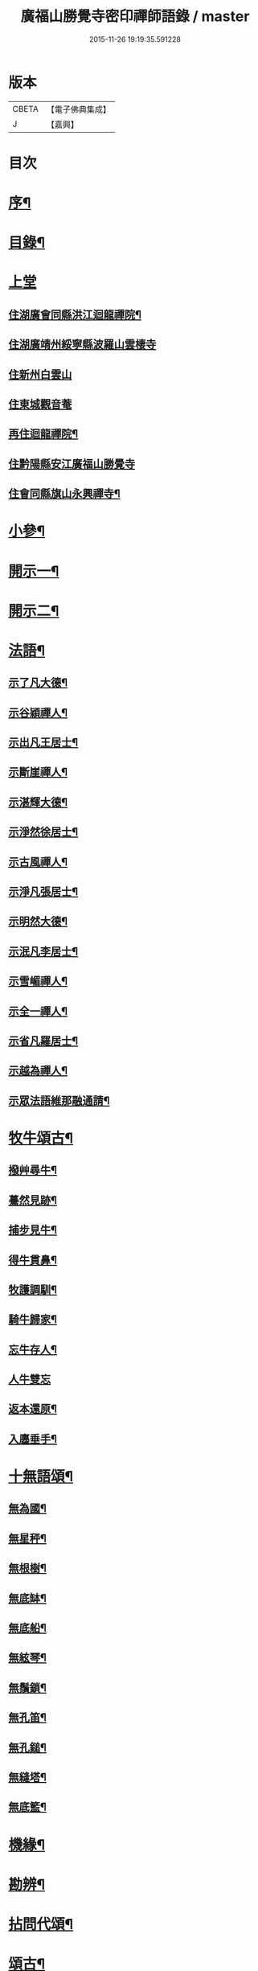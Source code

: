 #+TITLE: 廣福山勝覺寺密印禪師語錄 / master
#+DATE: 2015-11-26 19:19:35.591228
* 版本
 |     CBETA|【電子佛典集成】|
 |         J|【嘉興】    |

* 目次
* [[file:KR6q0489_001.txt::001-0809a2][序¶]]
* [[file:KR6q0489_001.txt::001-0809a22][目錄¶]]
* [[file:KR6q0489_001.txt::0809c1][上堂]]
** [[file:KR6q0489_001.txt::0809c4][住湖廣會同縣洪江迴龍禪院¶]]
** [[file:KR6q0489_001.txt::0811b13][住湖廣靖州綏寧縣波羅山雲棲寺]]
** [[file:KR6q0489_001.txt::0812c21][住新州白雲山]]
** [[file:KR6q0489_001.txt::0813a12][住東城觀音菴]]
** [[file:KR6q0489_002.txt::002-0814a4][再住迴龍禪院¶]]
** [[file:KR6q0489_002.txt::0816a19][住黔陽縣安江廣福山勝覺寺]]
** [[file:KR6q0489_003.txt::003-0819b4][住會同縣旗山永興禪寺¶]]
* [[file:KR6q0489_004.txt::004-0824a4][小參¶]]
* [[file:KR6q0489_005.txt::005-0829a4][開示一¶]]
* [[file:KR6q0489_006.txt::006-0833b4][開示二¶]]
* [[file:KR6q0489_007.txt::007-0838a4][法語¶]]
** [[file:KR6q0489_007.txt::007-0838a5][示了凡大德¶]]
** [[file:KR6q0489_007.txt::007-0838a19][示谷穎禪人¶]]
** [[file:KR6q0489_007.txt::0838b13][示出凡王居士¶]]
** [[file:KR6q0489_007.txt::0838b25][示斷崖禪人¶]]
** [[file:KR6q0489_007.txt::0838c25][示湛輝大德¶]]
** [[file:KR6q0489_007.txt::0839a8][示淨然徐居士¶]]
** [[file:KR6q0489_007.txt::0839a18][示古風禪人¶]]
** [[file:KR6q0489_007.txt::0839b27][示淨凡張居士¶]]
** [[file:KR6q0489_007.txt::0839c8][示明然大德¶]]
** [[file:KR6q0489_007.txt::0839c16][示泯凡李居士¶]]
** [[file:KR6q0489_007.txt::0839c24][示雪嵋禪人¶]]
** [[file:KR6q0489_007.txt::0840a27][示全一禪人¶]]
** [[file:KR6q0489_007.txt::0840b10][示省凡羅居士¶]]
** [[file:KR6q0489_007.txt::0840b18][示越為禪人¶]]
** [[file:KR6q0489_007.txt::0840c2][示眾法語維那融通請¶]]
* [[file:KR6q0489_007.txt::0840c11][牧牛頌古¶]]
** [[file:KR6q0489_007.txt::0840c12][撥艸尋牛¶]]
** [[file:KR6q0489_007.txt::0840c19][驀然見跡¶]]
** [[file:KR6q0489_007.txt::0840c26][捕步見牛¶]]
** [[file:KR6q0489_007.txt::0841a3][得牛貫鼻¶]]
** [[file:KR6q0489_007.txt::0841a10][牧護調馴¶]]
** [[file:KR6q0489_007.txt::0841a17][騎牛歸家¶]]
** [[file:KR6q0489_007.txt::0841a24][忘牛存人¶]]
** [[file:KR6q0489_007.txt::0841a30][人牛雙忘]]
** [[file:KR6q0489_007.txt::0841b8][返本還原¶]]
** [[file:KR6q0489_007.txt::0841b15][入廛垂手¶]]
* [[file:KR6q0489_007.txt::0841b22][十無語頌¶]]
** [[file:KR6q0489_007.txt::0841b23][無為國¶]]
** [[file:KR6q0489_007.txt::0841b26][無星秤¶]]
** [[file:KR6q0489_007.txt::0841b29][無根樹¶]]
** [[file:KR6q0489_007.txt::0841c2][無底缽¶]]
** [[file:KR6q0489_007.txt::0841c5][無底船¶]]
** [[file:KR6q0489_007.txt::0841c8][無絃琴¶]]
** [[file:KR6q0489_007.txt::0841c11][無鬚鎖¶]]
** [[file:KR6q0489_007.txt::0841c14][無孔笛¶]]
** [[file:KR6q0489_007.txt::0841c17][無孔鎚¶]]
** [[file:KR6q0489_007.txt::0841c20][無縫塔¶]]
** [[file:KR6q0489_007.txt::0841c23][無底籃¶]]
* [[file:KR6q0489_008.txt::008-0842a4][機緣¶]]
* [[file:KR6q0489_008.txt::0844c13][勘辨¶]]
* [[file:KR6q0489_008.txt::0845b4][拈問代頌¶]]
* [[file:KR6q0489_009.txt::009-0846a4][頌古¶]]
* [[file:KR6q0489_009.txt::0847b24][續集頌古¶]]
* [[file:KR6q0489_010.txt::010-0850c3][山居　集詩　水居]]
** [[file:KR6q0489_010.txt::010-0850c4][山居¶]]
** [[file:KR6q0489_010.txt::0852a23][雪谷¶]]
** [[file:KR6q0489_010.txt::0852a27][月梅¶]]
** [[file:KR6q0489_010.txt::0852a30][除夕旗山題]]
** [[file:KR6q0489_010.txt::0852b13][元旦¶]]
** [[file:KR6q0489_010.txt::0852b17][秋菊¶]]
** [[file:KR6q0489_010.txt::0852b21][喜晴¶]]
** [[file:KR6q0489_010.txt::0852b25][晚景¶]]
** [[file:KR6q0489_010.txt::0852b29][山行¶]]
** [[file:KR6q0489_010.txt::0852c3][船行¶]]
** [[file:KR6q0489_010.txt::0852c7][次儀廷林公韻¶]]
** [[file:KR6q0489_010.txt::0852c11][春日¶]]
** [[file:KR6q0489_010.txt::0852c15][住耕廣福山堂六首¶]]
*** [[file:KR6q0489_010.txt::0852c16][翫月¶]]
*** [[file:KR6q0489_010.txt::0852c20][竹笻¶]]
*** [[file:KR6q0489_010.txt::0852c24][芒鞋¶]]
*** [[file:KR6q0489_010.txt::0852c28][蓑衣¶]]
*** [[file:KR6q0489_010.txt::0853a2][紙帳¶]]
*** [[file:KR6q0489_010.txt::0853a6][耕犢¶]]
** [[file:KR6q0489_010.txt::0853a10][山居五言¶]]
** [[file:KR6q0489_010.txt::0853a31][楪榆美爾李先生別號省省道人至安江臨勝覺訪師之三韻附此¶]]
** [[file:KR6q0489_010.txt::0853a37][顧余公署¶]]
** [[file:KR6q0489_010.txt::0853a43][夜讀師之語錄¶]]
** [[file:KR6q0489_010.txt::0854b19][宿沚水題新月¶]]
** [[file:KR6q0489_010.txt::0854b22][響山月照雪樓¶]]
** [[file:KR6q0489_010.txt::0854b25][久雨忽晴¶]]
** [[file:KR6q0489_010.txt::0854b28][長嶺之柳池¶]]
** [[file:KR6q0489_010.txt::0854b30][福山詠紅梅]]
** [[file:KR6q0489_010.txt::0854c4][茶谿隔渡桃花¶]]
** [[file:KR6q0489_010.txt::0854c7][旗山詠秋菊¶]]
** [[file:KR6q0489_010.txt::0854c10][雄谿之碧巖峰¶]]
** [[file:KR6q0489_010.txt::0854c13][松林題網形山¶]]
** [[file:KR6q0489_010.txt::0854c16][迴龍和舒居士¶]]
** [[file:KR6q0489_010.txt::0854c22][水居¶]]
** [[file:KR6q0489_010.txt::0855a20][五言¶]]
** [[file:KR6q0489_010.txt::0855a26][絕句¶]]
* [[file:KR6q0489_011.txt::011-0856a4][雜偈　諸贊　自贊¶]]
** [[file:KR6q0489_011.txt::011-0856a5][住勝覺旗山隨處示眾共二十首¶]]
** [[file:KR6q0489_011.txt::0856c6][居山示眾四首¶]]
** [[file:KR6q0489_011.txt::0856c19][示病者¶]]
** [[file:KR6q0489_011.txt::0856c24][春耕示眾¶]]
** [[file:KR6q0489_011.txt::0856c27][贈雲嶔禪人¶]]
** [[file:KR6q0489_011.txt::0856c30][贈雲嶽禪人¶]]
** [[file:KR6q0489_011.txt::0857a3][贈雲徹禪人¶]]
** [[file:KR6q0489_011.txt::0857a6][懷雲岩禪人¶]]
** [[file:KR6q0489_011.txt::0857a9][贈雲岸禪人¶]]
** [[file:KR6q0489_011.txt::0857a12][贈雲岫禪人¶]]
** [[file:KR6q0489_011.txt::0857a15][贈古風掩關¶]]
** [[file:KR6q0489_011.txt::0857a18][贈全一禪人¶]]
** [[file:KR6q0489_011.txt::0857a21][贈雲崢禪人¶]]
** [[file:KR6q0489_011.txt::0857a24][贈雲嶸禪人¶]]
** [[file:KR6q0489_011.txt::0857a27][贈斷崖禪人¶]]
** [[file:KR6q0489_011.txt::0857a30][贈雲崇禪人¶]]
** [[file:KR6q0489_011.txt::0857b3][示雲峰禪者¶]]
** [[file:KR6q0489_011.txt::0857b6][贈養忠禪人¶]]
** [[file:KR6q0489_011.txt::0857b9][贈雲瑞禪人¶]]
** [[file:KR6q0489_011.txt::0857b12][贈雲埜禪人¶]]
** [[file:KR6q0489_011.txt::0857b15][贈雲亭禪人¶]]
** [[file:KR6q0489_011.txt::0857b18][送純修王大德¶]]
** [[file:KR6q0489_011.txt::0857b21][贈雲崑禪人¶]]
** [[file:KR6q0489_011.txt::0857b24][贈雲祥大德¶]]
** [[file:KR6q0489_011.txt::0857b27][示惟菴大德¶]]
** [[file:KR6q0489_011.txt::0857b30][贈廓然大德¶]]
** [[file:KR6q0489_011.txt::0857c3][贈歸元禪人¶]]
** [[file:KR6q0489_011.txt::0857c6][贈簡心王居士¶]]
** [[file:KR6q0489_011.txt::0857c9][贈雲覺禪人¶]]
** [[file:KR6q0489_011.txt::0857c12][贈雲貫禪人¶]]
** [[file:KR6q0489_011.txt::0857c15][贈法海禪人¶]]
** [[file:KR6q0489_011.txt::0857c18][贈法藏禪人¶]]
** [[file:KR6q0489_011.txt::0857c21][贈超凡陳居士¶]]
** [[file:KR6q0489_011.txt::0857c24][贈陳門蕭居士¶]]
** [[file:KR6q0489_011.txt::0857c27][示端石禪人¶]]
** [[file:KR6q0489_011.txt::0857c30][示融通禪人¶]]
** [[file:KR6q0489_011.txt::0858a3][贈寶峰大德¶]]
** [[file:KR6q0489_011.txt::0858a6][贈月朗大德¶]]
** [[file:KR6q0489_011.txt::0858a9][贈越凡賀居士¶]]
** [[file:KR6q0489_011.txt::0858a12][贈賀門陳居士¶]]
** [[file:KR6q0489_011.txt::0858a15][示開照大德¶]]
** [[file:KR6q0489_011.txt::0858a18][示如心禪者¶]]
** [[file:KR6q0489_011.txt::0858a21][贈開凡饒居士¶]]
** [[file:KR6q0489_011.txt::0858a24][贈漢卿馬居士¶]]
** [[file:KR6q0489_011.txt::0858a27][贈盛我鑄鐘¶]]
** [[file:KR6q0489_011.txt::0858a30][示雪嵋禪人¶]]
** [[file:KR6q0489_011.txt::0858b3][寄雲山謝居士¶]]
** [[file:KR6q0489_011.txt::0858b6][贈明鑑周居士¶]]
** [[file:KR6q0489_011.txt::0858b9][贈明輝羅居士¶]]
** [[file:KR6q0489_011.txt::0858b12][贈君召賀居士¶]]
** [[file:KR6q0489_011.txt::0858b15][贈賀門金居士¶]]
** [[file:KR6q0489_011.txt::0858b18][贈瑞雪禪人¶]]
** [[file:KR6q0489_011.txt::0858b21][示月來大德¶]]
** [[file:KR6q0489_011.txt::0858b24][示繼武梁居士¶]]
** [[file:KR6q0489_011.txt::0858b27][贈達心大德¶]]
** [[file:KR6q0489_011.txt::0858b30][贈覺凡胡居士¶]]
** [[file:KR6q0489_011.txt::0858c3][示應天大德¶]]
** [[file:KR6q0489_011.txt::0858c6][贈元見大德¶]]
** [[file:KR6q0489_011.txt::0858c9][示忠和禪者¶]]
** [[file:KR6q0489_011.txt::0858c12][示悟一大德¶]]
** [[file:KR6q0489_011.txt::0858c15][示明一大德¶]]
** [[file:KR6q0489_011.txt::0858c18][贈秉然賀居士¶]]
** [[file:KR6q0489_011.txt::0858c21][贈恒融大德¶]]
** [[file:KR6q0489_011.txt::0858c24][贈恒通大德¶]]
** [[file:KR6q0489_011.txt::0858c27][壽彭居士¶]]
** [[file:KR6q0489_011.txt::0858c30][贈應祿彭居士¶]]
** [[file:KR6q0489_011.txt::0859a3][示寂定大德¶]]
** [[file:KR6q0489_011.txt::0859a6][贈雪谷大德¶]]
** [[file:KR6q0489_011.txt::0859a9][示息塵大德¶]]
** [[file:KR6q0489_011.txt::0859a12][贈無玷楊居士¶]]
** [[file:KR6q0489_011.txt::0859a15][贈本淨楊居士¶]]
** [[file:KR6q0489_011.txt::0859a18][示無著大德¶]]
** [[file:KR6q0489_011.txt::0859a21][示含藏大德¶]]
** [[file:KR6q0489_011.txt::0859a24][示不二大德¶]]
** [[file:KR6q0489_011.txt::0859a27][示得元大德¶]]
** [[file:KR6q0489_011.txt::0859a30][示悟見大德¶]]
** [[file:KR6q0489_011.txt::0859b3][示悟旨大德¶]]
** [[file:KR6q0489_011.txt::0859b6][贈無塵大德¶]]
** [[file:KR6q0489_011.txt::0859b9][贈明覺向居士¶]]
** [[file:KR6q0489_011.txt::0859b12][示從修楊菴主¶]]
** [[file:KR6q0489_011.txt::0859b15][示重修楊居士¶]]
** [[file:KR6q0489_011.txt::0859b18][示思修易居士¶]]
** [[file:KR6q0489_011.txt::0859b21][贈靈冶禪人¶]]
** [[file:KR6q0489_011.txt::0859b24][示華峰禪者¶]]
** [[file:KR6q0489_011.txt::0859b27][贈了為大德¶]]
** [[file:KR6q0489_011.txt::0859b30][贈脫凡王居士¶]]
** [[file:KR6q0489_011.txt::0859c3][示本然大德¶]]
** [[file:KR6q0489_011.txt::0859c6][示惺知向居士¶]]
** [[file:KR6q0489_011.txt::0859c9][示了見禪者¶]]
** [[file:KR6q0489_011.txt::0859c12][示惺然鄧菴主¶]]
** [[file:KR6q0489_011.txt::0859c15][示惺見張居士¶]]
** [[file:KR6q0489_011.txt::0859c18][示明達楊大德¶]]
** [[file:KR6q0489_011.txt::0859c21][示明覺大德¶]]
** [[file:KR6q0489_011.txt::0859c24][示明輝楊居士¶]]
** [[file:KR6q0489_011.txt::0859c27][示明燦居士¶]]
** [[file:KR6q0489_011.txt::0859c30][示明俊楊居士¶]]
** [[file:KR6q0489_011.txt::0860a3][示楊門聶居士¶]]
** [[file:KR6q0489_011.txt::0860a6][示明本大德¶]]
** [[file:KR6q0489_011.txt::0860a9][示明德范居士¶]]
** [[file:KR6q0489_011.txt::0860a12][示惟闊大德¶]]
** [[file:KR6q0489_011.txt::0860a15][示惟現大德¶]]
** [[file:KR6q0489_011.txt::0860a18][示佩玄楊居士¶]]
** [[file:KR6q0489_011.txt::0860a21][示秀川楊居士¶]]
** [[file:KR6q0489_011.txt::0860a24][示國甫楊居士¶]]
** [[file:KR6q0489_011.txt::0860a27][答德公劉居士次韻¶]]
** [[file:KR6q0489_011.txt::0860b7][初祖贊¶]]
** [[file:KR6q0489_011.txt::0860b13][呂巖真人贊劉居士請題¶]]
** [[file:KR6q0489_011.txt::0860b19][自贊月菴請題¶]]
** [[file:KR6q0489_011.txt::0860b22][勝覺監院請¶]]
** [[file:KR6q0489_011.txt::0860b26][嘯峰禪人請¶]]
** [[file:KR6q0489_011.txt::0860b29][雲覺大德請¶]]
** [[file:KR6q0489_011.txt::0860c2][旗山監院請¶]]
** [[file:KR6q0489_011.txt::0860c7][頂目禪人請¶]]
** [[file:KR6q0489_011.txt::0860c10][融通維那請¶]]
** [[file:KR6q0489_011.txt::0860c14][法派¶]]
** [[file:KR6q0489_011.txt::0860c17][聯芳偈¶]]
*** [[file:KR6q0489_011.txt::0860c18][樵山如奐¶]]
*** [[file:KR6q0489_011.txt::0860c21][雲嶸如晥¶]]
*** [[file:KR6q0489_011.txt::0860c24][月菴如朎¶]]
*** [[file:KR6q0489_011.txt::0860c27][德嶠如奕¶]]
*** [[file:KR6q0489_011.txt::0860c30][雪澗如暟¶]]
*** [[file:KR6q0489_011.txt::0861a3][嘯峰如暐¶]]
* [[file:KR6q0489_012.txt::012-0861b4][雜偈¶]]
** [[file:KR6q0489_012.txt::012-0861b5][隨處安居示眾二十首¶]]
** [[file:KR6q0489_012.txt::0861c16][贈明旨胡居士¶]]
** [[file:KR6q0489_012.txt::0861c20][昭然朱居士¶]]
** [[file:KR6q0489_012.txt::0861c24][廣智胡居士¶]]
** [[file:KR6q0489_012.txt::0861c28][贈越凡徐居士¶]]
** [[file:KR6q0489_012.txt::0862a2][六明劉居士¶]]
** [[file:KR6q0489_012.txt::0862a6][廣福徐居士¶]]
** [[file:KR6q0489_012.txt::0862a10][贈明皓尹居士¶]]
** [[file:KR6q0489_012.txt::0862a14][贈曹居士¶]]
** [[file:KR6q0489_012.txt::0862a18][贈梁居士¶]]
** [[file:KR6q0489_012.txt::0862a22][廣榮曹居士¶]]
** [[file:KR6q0489_012.txt::0862a26][贈明湛陳居士¶]]
** [[file:KR6q0489_012.txt::0862a30][贈明和孫居士¶]]
** [[file:KR6q0489_012.txt::0862b4][贈明晶楊居士¶]]
** [[file:KR6q0489_012.txt::0862b8][贈化清瞿居士¶]]
** [[file:KR6q0489_012.txt::0862b12][贈明瑩馬居士¶]]
** [[file:KR6q0489_012.txt::0862b16][如壽王居士¶]]
** [[file:KR6q0489_012.txt::0862b20][如福何居士¶]]
** [[file:KR6q0489_012.txt::0862b24][贈碩雲禪人¶]]
** [[file:KR6q0489_012.txt::0862b28][贈默定禪人¶]]
** [[file:KR6q0489_012.txt::0862c2][贈暹月大德¶]]
** [[file:KR6q0489_012.txt::0862c6][贈法脈大德¶]]
** [[file:KR6q0489_012.txt::0862c10][贈指月堂監院¶]]
** [[file:KR6q0489_012.txt::0862c14][贈爍吼法侄¶]]
** [[file:KR6q0489_012.txt::0862c18][懷美爾李先生¶]]
** [[file:KR6q0489_012.txt::0862c22][贈國楚陳居士¶]]
** [[file:KR6q0489_012.txt::0862c26][贈君選賀居士¶]]
** [[file:KR6q0489_012.txt::0862c30][贈勝甫曾居士¶]]
** [[file:KR6q0489_012.txt::0863a4][贈覺圜上座¶]]
** [[file:KR6q0489_012.txt::0863a8][贈大用大德¶]]
** [[file:KR6q0489_012.txt::0863a12][贈雲量禪人¶]]
** [[file:KR6q0489_012.txt::0863a16][贈頂目大德¶]]
** [[file:KR6q0489_012.txt::0863a20][贈破浪大德¶]]
** [[file:KR6q0489_012.txt::0863a24][贈伯聯蔣居士¶]]
** [[file:KR6q0489_012.txt::0863a28][贈慧達大德¶]]
** [[file:KR6q0489_012.txt::0863b2][贈玉成大德¶]]
** [[file:KR6q0489_012.txt::0863b6][贈純和大德¶]]
** [[file:KR6q0489_012.txt::0863b10][贈圜明蔣居士¶]]
** [[file:KR6q0489_012.txt::0863b14][示月菴禪人¶]]
** [[file:KR6q0489_012.txt::0863b18][示穎微禪人¶]]
** [[file:KR6q0489_012.txt::0863b22][示惠林禪人¶]]
** [[file:KR6q0489_012.txt::0863b26][示德嶠禪人¶]]
** [[file:KR6q0489_012.txt::0863b30][贈純賦大德¶]]
** [[file:KR6q0489_012.txt::0863c4][示月輝大德¶]]
** [[file:KR6q0489_012.txt::0863c8][示正照禪人¶]]
** [[file:KR6q0489_012.txt::0863c12][示應法禪人¶]]
** [[file:KR6q0489_012.txt::0863c16][示光輝禪人¶]]
** [[file:KR6q0489_012.txt::0863c20][示智目大德¶]]
** [[file:KR6q0489_012.txt::0863c24][示本淨禪人¶]]
** [[file:KR6q0489_012.txt::0863c28][示慧峰禪人¶]]
** [[file:KR6q0489_012.txt::0864a2][示靈益禪人¶]]
** [[file:KR6q0489_012.txt::0864a6][示空石禪人¶]]
** [[file:KR6q0489_012.txt::0864a10][示嘯峰禪人¶]]
** [[file:KR6q0489_012.txt::0864a14][示煥然禪人¶]]
** [[file:KR6q0489_012.txt::0864a18][示盡得禪人¶]]
** [[file:KR6q0489_012.txt::0864a22][示智懿禪人¶]]
** [[file:KR6q0489_012.txt::0864a26][示雪澗禪人¶]]
** [[file:KR6q0489_012.txt::0864a30][示澤先大德¶]]
** [[file:KR6q0489_012.txt::0864b4][贈實音大德¶]]
** [[file:KR6q0489_012.txt::0864b8][示明慧大德¶]]
** [[file:KR6q0489_012.txt::0864b12][示法常大德¶]]
** [[file:KR6q0489_012.txt::0864b16][示破暗大德¶]]
** [[file:KR6q0489_012.txt::0864b20][示澄湛禪人¶]]
** [[file:KR6q0489_012.txt::0864b24][示圜容大德¶]]
** [[file:KR6q0489_012.txt::0864b28][示岩璞禪人¶]]
** [[file:KR6q0489_012.txt::0864c2][示印心大德¶]]
** [[file:KR6q0489_012.txt::0864c6][示本意大德¶]]
** [[file:KR6q0489_012.txt::0864c10][示佛明大德¶]]
** [[file:KR6q0489_012.txt::0864c14][贈雲嶔上座傳戒¶]]
** [[file:KR6q0489_012.txt::0864c17][贈仰忠上座傳戒¶]]
* [[file:KR6q0489_012.txt::0864c21][碑記　疏引]]
** [[file:KR6q0489_012.txt::0864c22][附靈隱老人塔銘碑記¶]]
** [[file:KR6q0489_012.txt::0865a10][重修廣福山勝覺寺疏引¶]]
** [[file:KR6q0489_012.txt::0865a27][重修旗山永興禪院疏引¶]]
** [[file:KR6q0489_012.txt::0865b8][密印和尚塔銘碑記¶]]
* 卷
** [[file:KR6q0489_001.txt][廣福山勝覺寺密印禪師語錄 1]]
** [[file:KR6q0489_002.txt][廣福山勝覺寺密印禪師語錄 2]]
** [[file:KR6q0489_003.txt][廣福山勝覺寺密印禪師語錄 3]]
** [[file:KR6q0489_004.txt][廣福山勝覺寺密印禪師語錄 4]]
** [[file:KR6q0489_005.txt][廣福山勝覺寺密印禪師語錄 5]]
** [[file:KR6q0489_006.txt][廣福山勝覺寺密印禪師語錄 6]]
** [[file:KR6q0489_007.txt][廣福山勝覺寺密印禪師語錄 7]]
** [[file:KR6q0489_008.txt][廣福山勝覺寺密印禪師語錄 8]]
** [[file:KR6q0489_009.txt][廣福山勝覺寺密印禪師語錄 9]]
** [[file:KR6q0489_010.txt][廣福山勝覺寺密印禪師語錄 10]]
** [[file:KR6q0489_011.txt][廣福山勝覺寺密印禪師語錄 11]]
** [[file:KR6q0489_012.txt][廣福山勝覺寺密印禪師語錄 12]]
